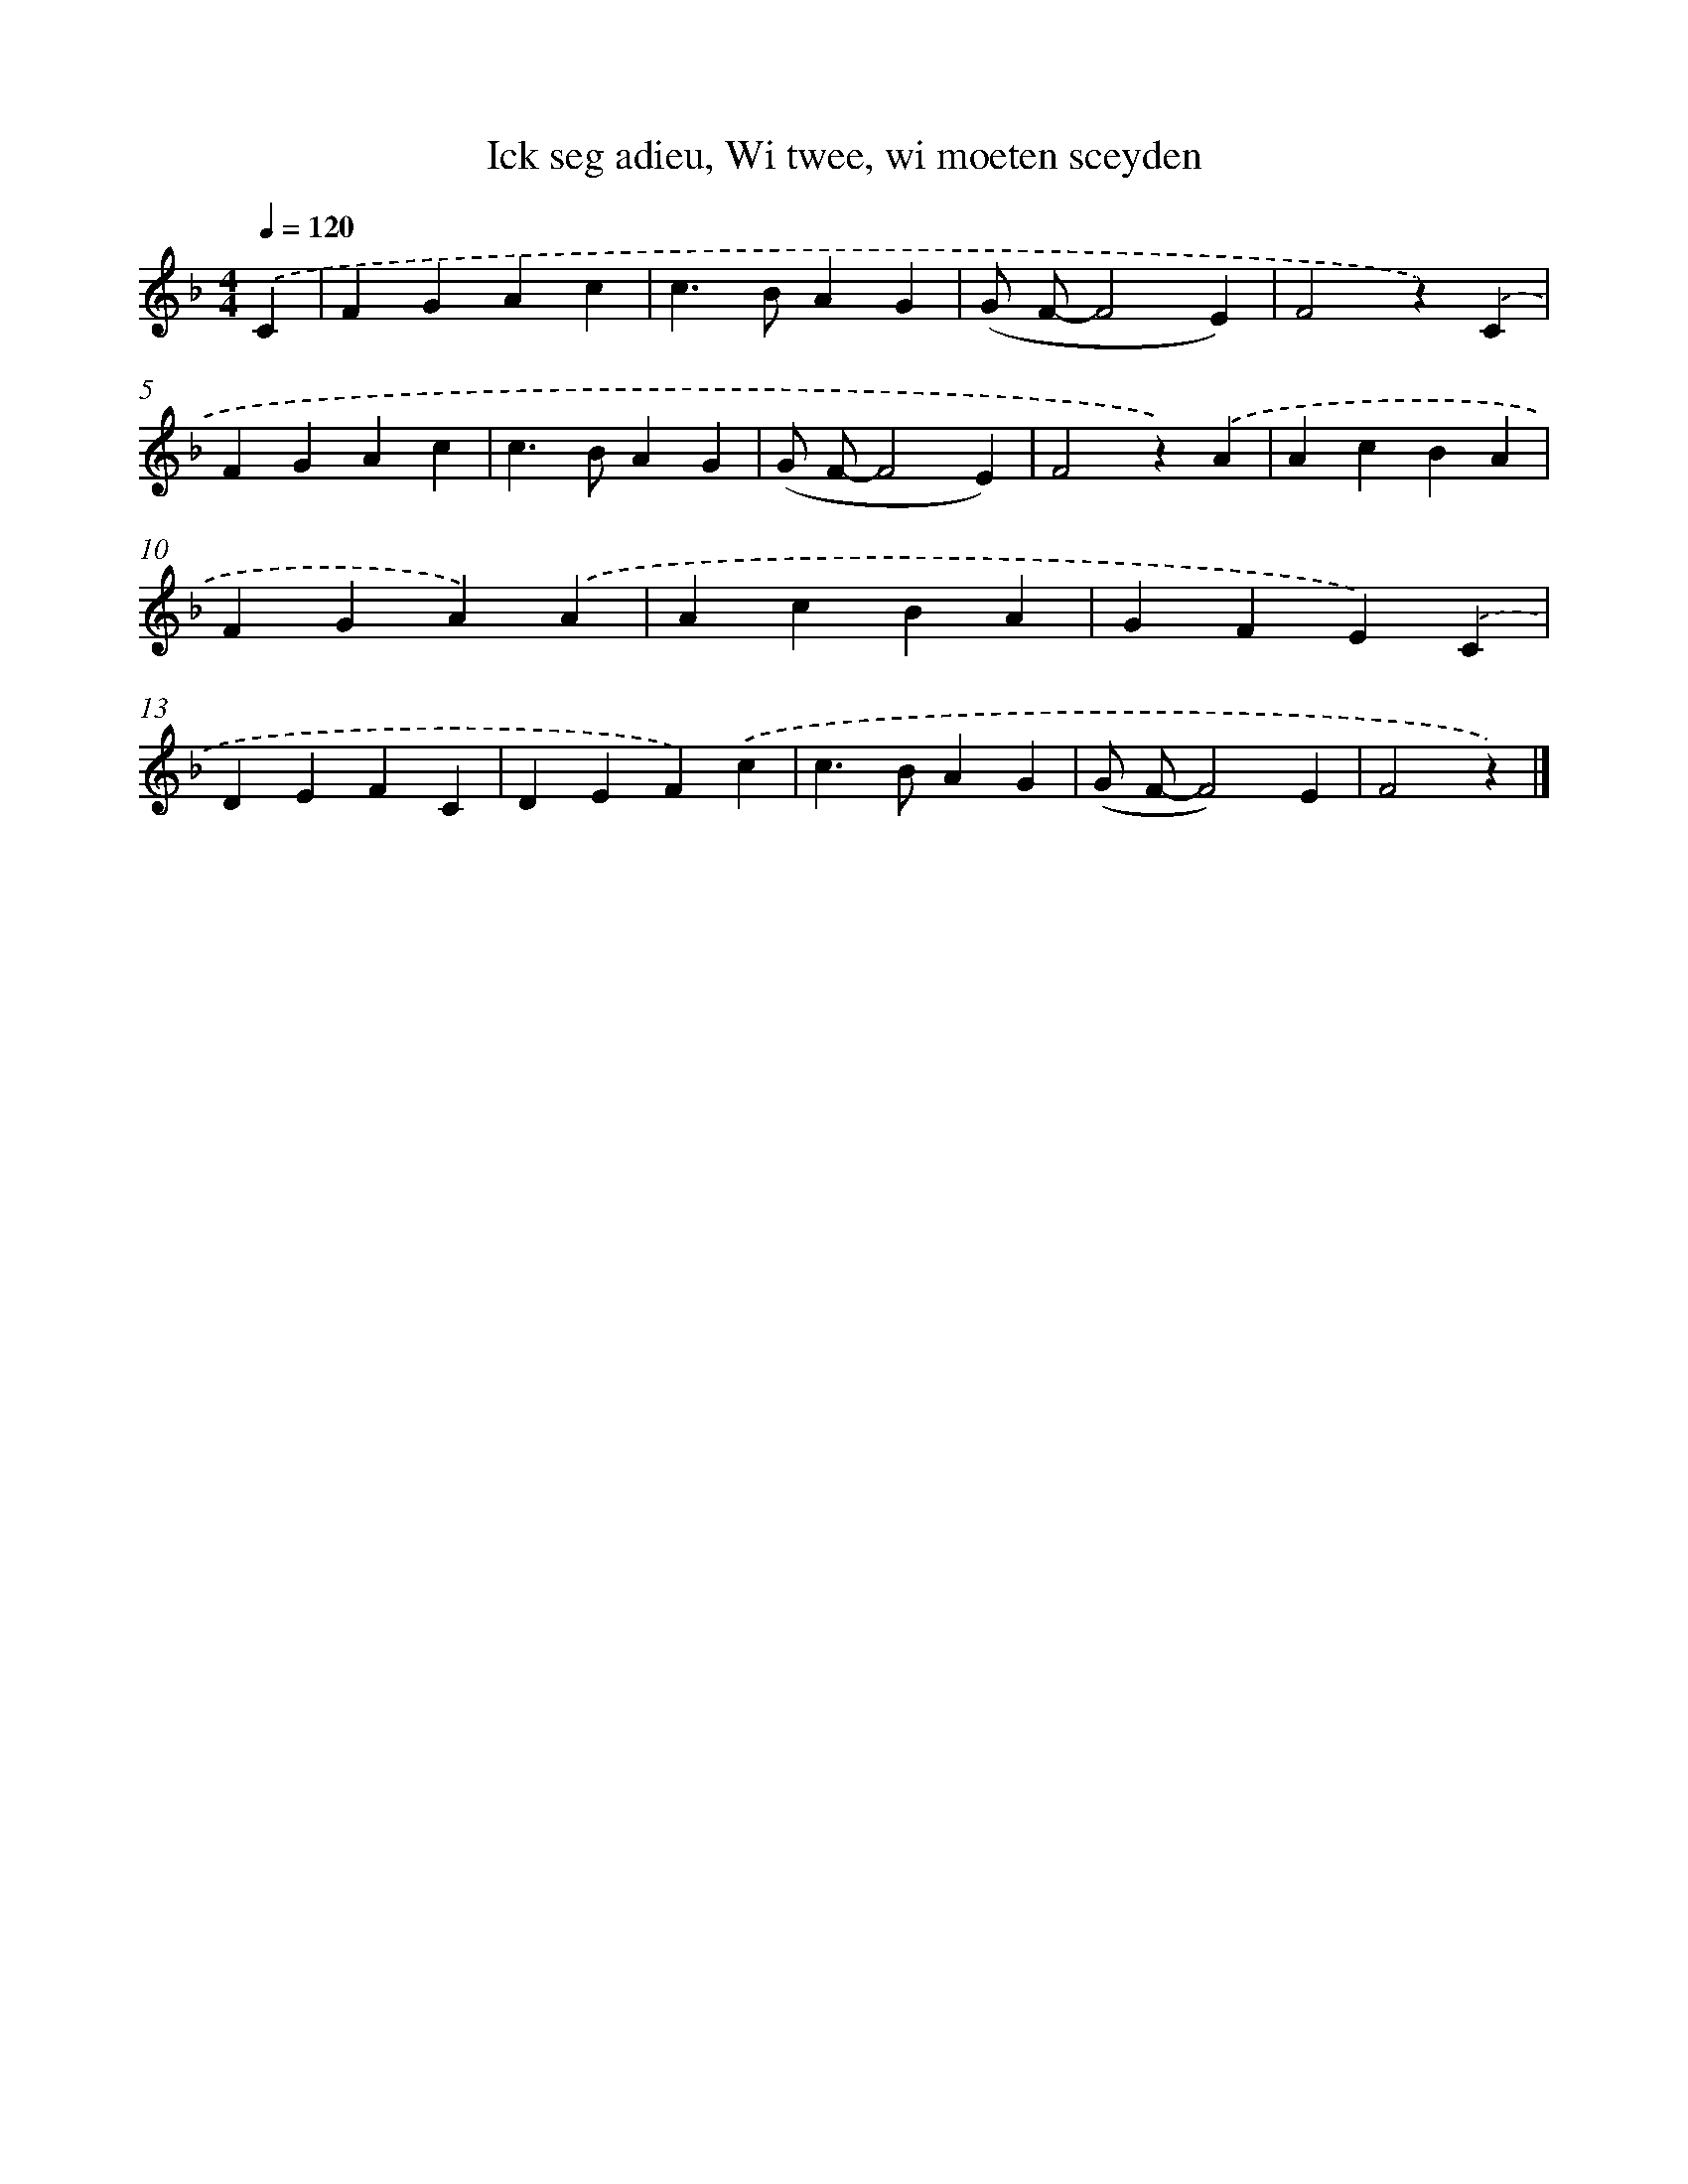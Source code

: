 X: 9171
T: Ick seg adieu, Wi twee, wi moeten sceyden
%%abc-version 2.0
%%abcx-abcm2ps-target-version 5.9.1 (29 Sep 2008)
%%abc-creator hum2abc beta
%%abcx-conversion-date 2018/11/01 14:36:53
%%humdrum-veritas 2110934983
%%humdrum-veritas-data 2235095149
%%continueall 1
%%barnumbers 0
L: 1/4
M: 4/4
Q: 1/4=120
K: F clef=treble
.('C [I:setbarnb 1]|
FGAc |
c>BAG |
(G/ F/-F2E) |
F2z).('C |
FGAc |
c>BAG |
(G/ F/-F2E) |
F2z).('A |
AcBA |
FGA).('A |
AcBA |
GFE).('C |
DEFC |
DEF).('c |
c>BAG |
(G/ F/-F2)E |
F2z) |]
